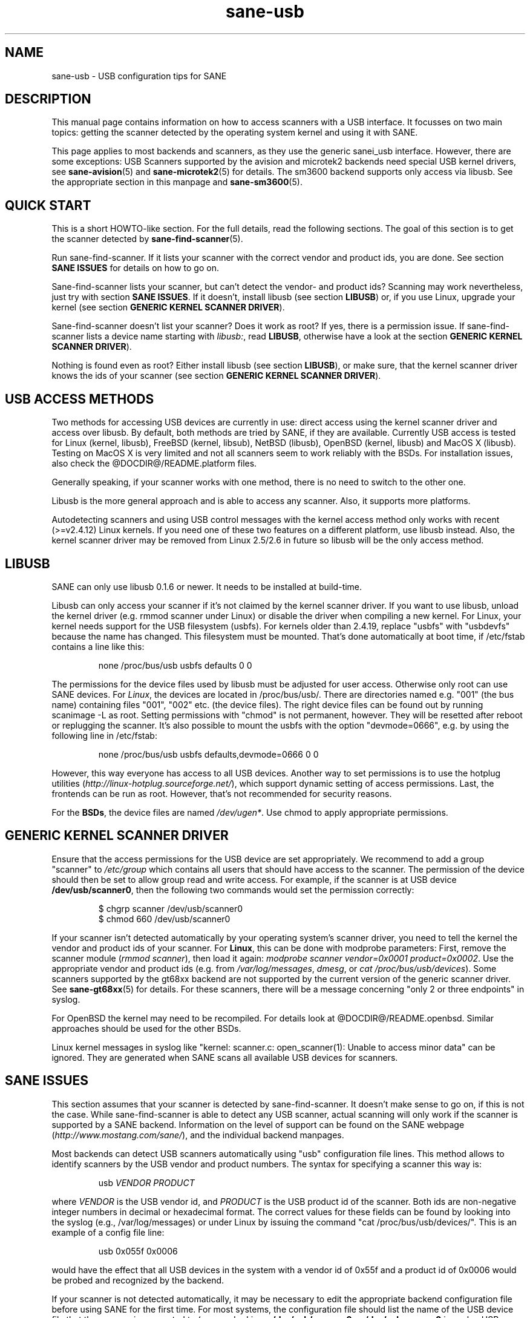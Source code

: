 .TH sane-usb 5 "27 Nov 2002"  "@PACKAGEVERSION@" "SANE Scanner Access Now Easy"
.IX sane-usb
.SH NAME
sane-usb \- USB configuration tips for SANE
.SH DESCRIPTION
This manual page contains information on how to access scanners with a USB
interface. It focusses on two main topics: getting the scanner detected by the
operating system kernel and using it with SANE.
.PP
This page applies to most backends and scanners, as they use the generic
sanei_usb interface. However, there are some exceptions: USB Scanners
supported by the avision and microtek2 backends need special USB kernel
drivers, see
.BR sane-avision (5)
and
.BR sane-microtek2 (5)
for details. The sm3600 backend supports only access via libusb. See the
appropriate section in this manpage and
.BR sane-sm3600 (5).

.SH "QUICK START"
This is a short HOWTO-like section. For the full details, read the following
sections. The goal of this section is to get the scanner detected by
.BR sane-find-scanner (5).
.PP
Run sane-find-scanner. If it lists your scanner with the correct vendor and
product ids, you are done. See section
.B "SANE ISSUES"
for details on how to go on.
.PP
Sane-find-scanner lists your scanner, but can't detect the vendor- and product
ids? Scanning may work nevertheless, just try with section
.BR "SANE ISSUES" .
If it doesn't, install libusb (see section
.BR LIBUSB )
or, if you use Linux, upgrade your kernel (see section
.BR "GENERIC KERNEL SCANNER DRIVER" ).
.PP
Sane-find-scanner doesn't list your scanner? Does it work as root? If yes,
there is a permission issue. If sane-find-scanner lists a device name starting with 
.IR libusb: ,
read
.BR LIBUSB ,
otherwise have a look at the section
.BR "GENERIC KERNEL SCANNER DRIVER" ).
.PP
Nothing is found even as root? Either install libusb (see section
.BR LIBUSB ),
or make sure, that the kernel scanner driver knows the ids of your scanner
(see section
.BR "GENERIC KERNEL SCANNER DRIVER" ).

.SH "USB ACCESS METHODS"
Two methods for accessing USB devices are currently in use: direct access
using the kernel scanner driver and access over libusb. By default, both
methods are tried by SANE, if they are available. Currently USB access is
tested for Linux (kernel, libusb), FreeBSD (kernel, libsub), NetBSD (libusb),
OpenBSD (kernel, libusb) and MacOS X (libusb). Testing on MacOS X is very
limited and not all scanners seem to work reliably with the BSDs. For
installation issues, also check the @DOCDIR@/README.platform files.
.PP
Generally speaking, if your scanner works with one method, there is no need to
switch to the other one.
.PP
Libusb is the more general approach and is able to access any scanner. Also,
it supports more platforms.
.PP
Autodetecting scanners and using USB control messages with the kernel access
method only works with recent (>=v2.4.12) Linux kernels.  If you need one of
these two features on a different platform, use libusb instead. Also, the
kernel scanner driver may be removed from Linux 2.5/2.6 in future so libusb
will be the only access method.

.SH LIBUSB
SANE can only use libusb 0.1.6 or newer. It needs to be installed at
build-time.
.PP
Libusb can only access your scanner if it's not claimed by the kernel scanner
driver. If you want to use libusb, unload the kernel driver (e.g. rmmod
scanner under Linux) or disable the driver when compiling a new kernel. For
Linux, your kernel needs support for the USB filesystem (usbfs). For kernels
older than 2.4.19, replace "usbfs" with "usbdevfs" because the name has
changed. This filesystem must be mounted. That's done automatically at boot
time, if /etc/fstab contains a line like this:
.PP
.RS
none /proc/bus/usb usbfs defaults  0  0
.RE
.PP
The permissions for the device files used by libusb must be adjusted for user
access. Otherwise only root can use SANE devices. For
.IR Linux ,
the devices are located in /proc/bus/usb/. There are directories named
e.g. "001" (the bus name) containing files "001", "002" etc. (the device
files). The right device files can be found out by running scanimage -L as
root. Setting permissions with "chmod" is not permanent, however. They will be
resetted after reboot or replugging the scanner. It's also possible to mount
the usbfs with the option "devmode=0666", e.g. by using the following line in
/etc/fstab:
.PP
.RS
none /proc/bus/usb usbfs defaults,devmode=0666  0  0
.RE
.PP
However, this way everyone has access to all USB devices. Another way to set
permissions is to use the hotplug utilities
.RI ( http://linux-hotplug.sourceforge.net/ ),
which support dynamic setting of access permissions. Last, the frontends can
be run as root. However, that's not recommended for security reasons.
.PP
For the
.BR BSDs ,
the device files are named 
.IR /dev/ugen* .
Use chmod to apply appropriate permissions.

.SH "GENERIC KERNEL SCANNER DRIVER"
Ensure that the access permissions for the USB device are set appropriately.
We recommend to add a group "scanner" to 
.I /etc/group
which contains all users that should have access to the scanner.  The
permission of the device should then be set to allow group read and write
access.  For example, if the scanner is at USB device
.BR /dev/usb/scanner0 ,
then the following two commands would set the permission correctly:
.PP
.RS
$ chgrp scanner /dev/usb/scanner0
.br
$ chmod 660 /dev/usb/scanner0
.RE
.PP
If your scanner isn't detected automatically by your operating system's
scanner driver, you need to tell the kernel the vendor and product ids of your
scanner. For 
.BR Linux ,
this can be done with modprobe parameters: First, remove the scanner module
.RI ( "rmmod scanner" ),
then load it again: 
.IR "modprobe scanner vendor=0x0001 product=0x0002" .
Use the appropriate vendor and product ids (e.g. from 
.IR /var/log/messages ,
.IR dmesg ,
or
.IR "cat /proc/bus/usb/devices" ).
Some scanners supported by the gt68xx backend are not supported by the current
version of the generic scanner driver. See
.BR sane-gt68xx (5)
for details. For these scanners, there will be a message concerning "only 2 or
three endpoints" in syslog.
.PP
For OpenBSD the kernel may need to be recompiled. For details look at
@DOCDIR@/README.openbsd. Similar approaches should be used for the other BSDs.
.PP
Linux kernel messages in syslog like "kernel: scanner.c: open_scanner(1):
Unable to access minor data" can be ignored. They are generated when SANE
scans all available USB devices for scanners.

.SH "SANE ISSUES"
.PP
This section assumes that your scanner is detected by sane-find-scanner. It
doesn't make sense to go on, if this is not the case. While sane-find-scanner
is able to detect any USB scanner, actual scanning will only work if the
scanner is supported by a SANE backend. Information on the level of support
can be found on the SANE webpage
.RI ( http://www.mostang.com/sane/ ),
and the individual backend manpages.
.PP
Most backends can detect USB scanners automatically using "usb" configuration
file lines. This method allows to identify scanners by the USB vendor and
product numbers.  The syntax for specifying a scanner this way is:
.PP
.RS
usb
.I VENDOR PRODUCT
.RE
.PP
where
.I VENDOR
is the USB vendor id, and
.I PRODUCT
is the USB product id of the scanner. Both ids are non-negative integer
numbers in decimal or hexadecimal format. The correct values for these fields
can be found by looking into the syslog (e.g., /var/log/messages) or under
Linux by issuing the command "cat /proc/bus/usb/devices/".  This is an example
of a config file line:
.PP
.RS
usb 0x055f 0x0006
.RE
.PP
would have the effect that all USB devices in the system with a vendor id of
0x55f and a product id of 0x0006 would be probed and recognized by the
backend. 
.PP
If your scanner is not detected automatically, it may be necessary to edit the
appropriate backend configuration file before using SANE for the first time.
For most systems, the configuration file should list the name of the USB
device file that the scanner is connected to (e.g., under Linux,
.B /dev/usb/scanner0
or
.B /dev/usbscanner0
is such a USB device, the device file for FreeBSD is e.g.
.BR /dev/uscanner0 ).
If libusb is used, the device name looks like the following example:
.BR libusb:001:002 .
.PP
For a detailed description of each backend's configuration file, please refer
to the relevant backend manual page (e.g. 
.BR sane-mustek_usb (5)
for Mustek USB scanners).
.PP
Do
.B not
create a symlink from
.I /dev/scanner
to the USB device because this link is used by the SCSI backends. The scanner
may be confused if it receives SCSI commands.

.SH ENVIRONMENT
.TP
.B SANE_DEBUG_SANEI_USB
If the library was compiled with debug support enabled, this
environment variable controls the debug level for the USB I/O
subsystem.  E.g., a value of 128 requests all debug output to be
printed.  Smaller levels reduce verbosity. Values greater than 4 enable
libusb debugging (if available). Example: export SANE_DEBUG_USB=4.

.SH "SEE ALSO"
.BR sane (7),
.BR sane-find-scanner (1),
.BR sane-"backendname" (5),
.BR sane-scsi (5)

.SH AUTHOR
Henning Meier-Geinitz
